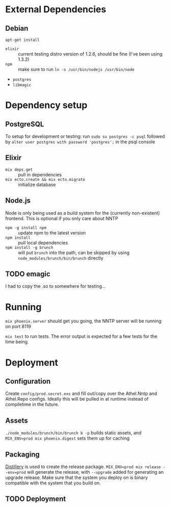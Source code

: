 * External Dependencies
** Debian
~apt-get install~
- =elixir= :: current testing distro version of 1.2.6, should be fine (I've been using 1.3.2)
- =npm= :: make sure to run ~ln -s /usr/bin/nodejs /usr/bin/node~
- =postgres=
- =libmagic=

* Dependency setup
** PostgreSQL
To setup for development or testing:
run ~sudo su postgres -c psql~
followed by ~alter user postgres with password 'postgres';~ in the psql console
** Elixir
- ~mix deps.get~ :: pull in dependencies
- ~mix ecto.create && mix ecto.migrate~ :: initialize database
** Node.js
Node is only being used as a build system for the (currently non-existent) frontend.
This is optional if you only care about NNTP
- ~npm -g install npm~ :: update npm to the latest version
- ~npm install~ :: pull local dependencies
- ~npm install -g brunch~ :: will put =brunch= into the path, can be skipped by using =node_modules/brunch/bin/brunch= directly
** TODO emagic
I had to copy the .so to somewhere for testing...

* Running
~mix phoenix.server~ should get you going, the NNTP server will be running on port 8119

~mix test~ to run tests. The error output is expected for a few tests for the time being.

* Deployment
** Configuration
Create =config/prod.secret.exs= and fill out/copy over the Athel.Nntp
and Athel.Repo configs. Ideally this will be pulled in at runtime
instead of compiletime in the future.
** Assets
~./node_modules/brunch/bin/brunch b -p~ builds static assets, and
~MIX_ENV=prod mix phoenix.digest~ sets them up for caching
** Packaging
[[https://hexdocs.pm/distillery/][Distillery]] is used to create the release package.
~MIX_ENV=prod mix release --env=prod~ will generate the release, with =--upgrade=
added for generating an upgrade release. Make sure that the system
you deploy on is binary compatible with the system that you build on.
** TODO Deployment


